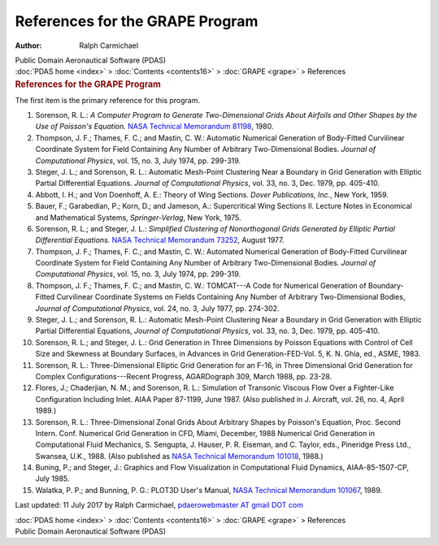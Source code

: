 ================================
References for the GRAPE Program
================================

:Author: Ralph Carmichael

.. container:: newbanner

   Public Domain Aeronautical Software (PDAS)

.. container:: crumb

   :doc:`PDAS home <index>` > :doc:`Contents <contents16>` >
   :doc:`GRAPE <grape>` > References

.. container::
   :name: header

   .. rubric:: References for the GRAPE Program
      :name: references-for-the-grape-program

The first item is the primary reference for this program.

#. Sorenson, R. L.: *A Computer Program to Generate Two-Dimensional
   Grids About Airfoils and Other Shapes by the Use of Poisson\'s
   Equation.* `NASA Technical Memorandum
   81198 <https://docs.google.com/open?id=0B2UKsBO-ZMVgU2tnQ2tQN2dZcFE>`__,
   1980.
#. Thompson, J. F.; Thames, F. C.; and Mastin, C. W.: Automatic
   Numerical Generation of Body-Fitted Curvilinear Coordinate System for
   Field Containing Any Number of Arbitrary Two-Dimensional Bodies.
   *Journal of Computational Physics*, vol. 15, no. 3, July 1974, pp.
   299-319.
#. Steger, J. L.; and Sorenson, R. L.: Automatic Mesh-Point Clustering
   Near a Boundary in Grid Generation with Elliptic Partial Differential
   Equations. *Journal of Computational Physics*, vol. 33, no. 3, Dec.
   1979, pp. 405-410.
#. Abbott, I. H.; and Von Doenhoff, A. E.: Theory of Wing Sections.
   *Dover Publications, Inc.*, New York, 1959.
#. Bauer, F.; Garabedian, P.; Korn, D.; and Jameson, A.: Supercritical
   Wing Sections II. Lecture Notes in Economical and Mathematical
   Systems, *Springer-Verlag*, New York, 1975.
#. Sorenson, R. L.; and Steger, J. L.: *Simplified Clustering of
   Nonorthogonal Grids Generated by Elliptic Partial Differential
   Equations.* `NASA Technical Memorandum
   73252 <https://drive.google.com/file/d/0B2UKsBO-ZMVgZGtMLWVfa05HYnc/view?usp=sharing>`__,
   August 1977.
#. Thompson, J. F.; Thames, F. C.; and Mastin, C. W.: Automated
   Numerical Generation of Body-Fitted Curvilinear Coordinate System for
   Field Containing Any Number of Arbitrary Two-Dimensional Bodies.
   *Journal of Computational Physics*, vol. 15, no. 3, July 1974, pp.
   299-319.
#. Thompson, J. F.; Thames, F. C.; and Mastin, C. W.: TOMCAT---A Code
   for Numerical Generation of Boundary-Fitted Curvilinear Coordinate
   Systems on Fields Containing Any Number of Arbitrary Two-Dimensional
   Bodies, *Journal of Computational Physics*, vol. 24, no. 3, July
   1977, pp. 274-302.
#. Steger, J. L.; and Sorenson, R. L.: Automatic Mesh-Point Clustering
   Near a Boundary in Grid Generation with Elliptic Partial Differential
   Equations, *Journal of Computational Physics*, vol. 33, no. 3, Dec.
   1979, pp. 405-410.
#. Sorenson, R. L.; and Steger, J. L.: Grid Generation in Three
   Dimensions by Poisson Equations with Control of Cell Size and
   Skewness at Boundary Surfaces, in Advances in Grid
   Generation-FED-Vol. 5, K. N. Ghia, ed., ASME, 1983.
#. Sorenson, R. L.: Three-Dimensional Elliptic Grid Generation for an
   F-16, in Three Dimensional Grid Generation for Complex
   Configurations---Recent Progress, AGARDograph 309, March 1988, pp.
   23-28.
#. Flores, J.; Chaderjian, N. M.; and Sorenson, R. L.: Simulation of
   Transonic Viscous Flow Over a Fighter-Like Configuration Including
   Inlet. AIAA Paper 87-1199, June 1987. (Also published in J. Aircraft,
   vol. 26, no. 4, April 1989.)
#. Sorenson, R. L.: Three-Dimensional Zonal Grids About Arbitrary Shapes
   by Poisson\'s Equation, Proc. Second Intern. Conf. Numerical Grid
   Generation in CFD, Miami, December, 1988 Numerical Grid Generation in
   Computational Fluid Mechanics, S. Sengupta, J. Hauser, P. R. Eiseman,
   and C. Taylor, eds., Pineridge Press Ltd., Swansea, U.K., 1988. (Also
   published as `NASA Technical Memorandum
   101018 <_static/tm101018.pdf>`__, 1988.)
#. Buning, P.; and Steger, J.: Graphics and Flow Visualization in
   Computational Fluid Dynamics, AIAA-85-1507-CP, July 1985.
#. Walatka, P. P.; and Bunning, P. G.: PLOT3D User\'s Manual, `NASA
   Technical Memorandum
   101067 <https://docs.google.com/open?id=0B2UKsBO-ZMVgMlpfV2EtWTdOaDg>`__,
   1989.



Last updated: 11 July 2017 by Ralph Carmichael, `pdaerowebmaster AT
gmail DOT com <mailto:pdaerowebmaster@gmail.com>`__

.. container:: crumb

   :doc:`PDAS home <index>` > :doc:`Contents <contents16>` >
   :doc:`GRAPE <grape>` > References

.. container:: newbanner

   Public Domain Aeronautical Software (PDAS)
